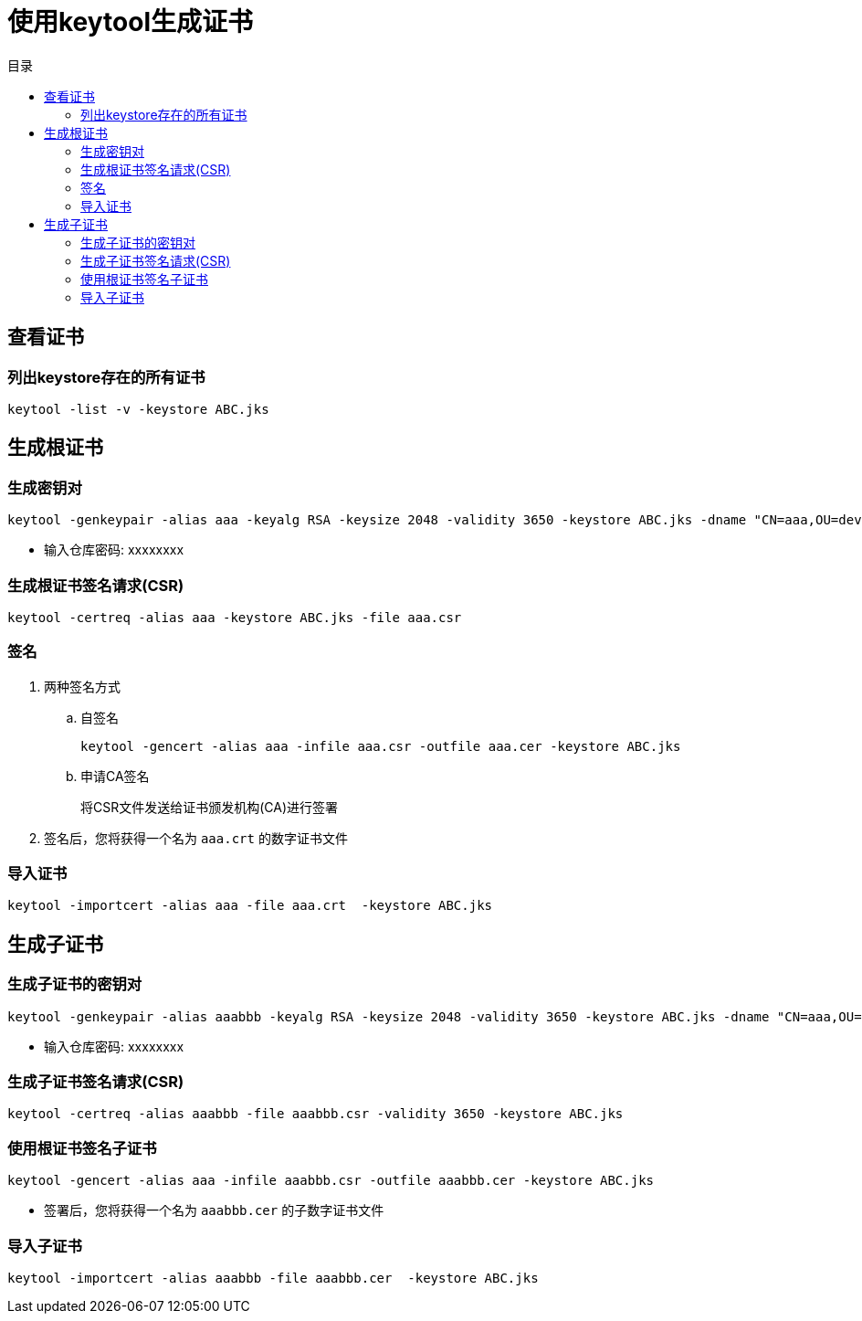 = 使用keytool生成证书
:scripts: cjk
:toc:
:toc-title: 目录
:toclevels: 4

== 查看证书
=== 列出keystore存在的所有证书
[,shell]
----
keytool -list -v -keystore ABC.jks
----

== 生成根证书
=== 生成密钥对
[,shell]
----
keytool -genkeypair -alias aaa -keyalg RSA -keysize 2048 -validity 3650 -keystore ABC.jks -dname "CN=aaa,OU=dev,O=ABC,L=00,L=00,ST=45,C=CN"
----
- 输入仓库密码: xxxxxxxx

=== 生成根证书签名请求(CSR)
[,shell]
----
keytool -certreq -alias aaa -keystore ABC.jks -file aaa.csr
----
=== 签名
. 两种签名方式
.. 自签名
+
[,shell]
----
keytool -gencert -alias aaa -infile aaa.csr -outfile aaa.cer -keystore ABC.jks
----

.. 申请CA签名
+
将CSR文件发送给证书颁发机构(CA)进行签署
. 签名后，您将获得一个名为 `aaa.crt` 的数字证书文件

=== 导入证书
[,shell]
----
keytool -importcert -alias aaa -file aaa.crt  -keystore ABC.jks
----

== 生成子证书
=== 生成子证书的密钥对
[,shell]
----
keytool -genkeypair -alias aaabbb -keyalg RSA -keysize 2048 -validity 3650 -keystore ABC.jks -dname "CN=aaa,OU=dev,O=ABC,L=00,L=00,ST=45,C=CN"
----
- 输入仓库密码: xxxxxxxx

=== 生成子证书签名请求(CSR)
[,shell]
----
keytool -certreq -alias aaabbb -file aaabbb.csr -validity 3650 -keystore ABC.jks
----
=== 使用根证书签名子证书
[,shell]
----
keytool -gencert -alias aaa -infile aaabbb.csr -outfile aaabbb.cer -keystore ABC.jks
----
- 签署后，您将获得一个名为 `aaabbb.cer` 的子数字证书文件

=== 导入子证书
[,shell]
----
keytool -importcert -alias aaabbb -file aaabbb.cer  -keystore ABC.jks
----

